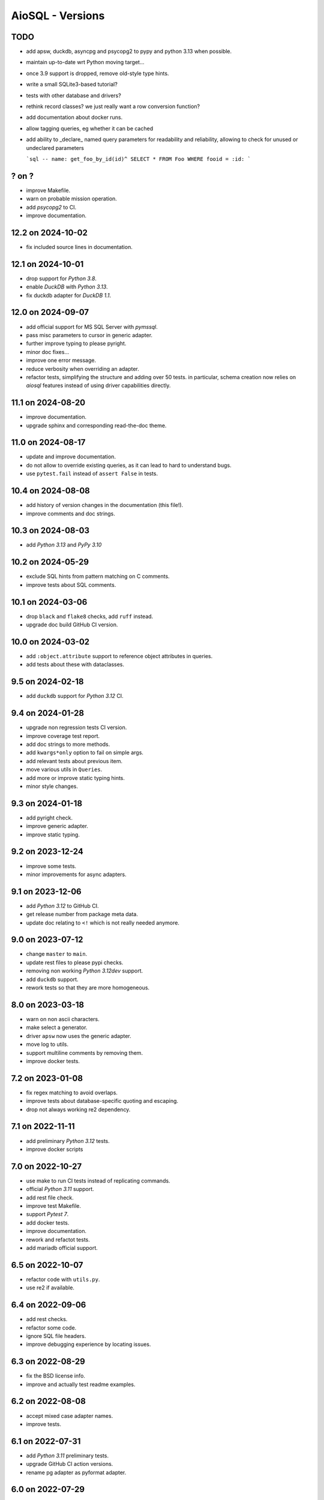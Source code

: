 AioSQL - Versions
=================

TODO
----

- add apsw, duckdb, asyncpg and psycopg2 to pypy and python 3.13 when possible.
- maintain up-to-date wrt Python moving target…
- once 3.9 support is dropped, remove old-style type hints.
- write a small SQLite3-based tutorial?
- tests with other database and drivers?
- rethink record classes? we just really want a row conversion function?
- add documentation about docker runs.
- allow tagging queries, eg whether it can be cached
- add ability to _declare_ named query parameters for readability and reliability,
  allowing to check for unused or undeclared parameters

  ```sql
  -- name: get_foo_by_id(id)^
  SELECT * FROM Foo WHERE fooid = :id:
  ```

? on ?
------

- improve Makefile.
- warn on probable mission operation.
- add *psycopg2* to CI.
- improve documentation.

12.2 on 2024-10-02
------------------

- fix included source lines in documentation.

12.1 on 2024-10-01
------------------

- drop support for *Python 3.8*.
- enable *DuckDB* with *Python 3.13*.
- fix duckdb adapter for *DuckDB 1.1*.

12.0 on 2024-09-07
------------------

- add official support for MS SQL Server with `pymssql`.
- pass misc parameters to cursor in generic adapter.
- further improve typing to please pyright.
- minor doc fixes…
- improve one error message.
- reduce verbosity when overriding an adapter.
- refactor tests, simplifying the structure and adding over 50 tests.
  in particular, schema creation now relies on *aiosql* features
  instead of using driver capabilities directly.

11.1 on 2024-08-20
------------------

- improve documentation.
- upgrade sphinx and corresponding read-the-doc theme.

11.0 on 2024-08-17
------------------

- update and improve documentation.
- do not allow to override existing queries, as it can lead to hard to
  understand bugs.
- use ``pytest.fail`` instead of ``assert False`` in tests.

10.4 on 2024-08-08
------------------

- add history of version changes in the documentation (this file!).
- improve comments and doc strings.

10.3 on 2024-08-03
------------------

- add *Python 3.13* and *PyPy 3.10*

10.2 on 2024-05-29
------------------

- exclude SQL hints from pattern matching on C comments.
- improve tests about SQL comments.

10.1 on 2024-03-06
------------------

- drop ``black`` and ``flake8`` checks, add ``ruff`` instead.
- upgrade doc build GitHub CI version.

10.0 on 2024-03-02
------------------

- add ``:object.attribute`` support to reference object attributes in queries.
- add tests about these with dataclasses.

9.5 on 2024-02-18
-----------------

- add ``duckdb`` support for *Python 3.12* CI.

9.4 on 2024-01-28
-----------------

- upgrade non regression tests CI version.
- improve coverage test report.
- add doc strings to more methods.
- add ``kwargs*only`` option to fail on simple args.
- add relevant tests about previous item.
- move various utils in ``Queries``.
- add more or improve static typing hints.
- minor style changes.

9.3 on 2024-01-18
-----------------

- add pyright check.
- improve generic adapter.
- improve static typing.

9.2 on 2023-12-24
-----------------

- improve some tests.
- minor improvements for async adapters.

9.1 on 2023-12-06
-----------------

- add *Python 3.12* to GitHub CI.
- get release number from package meta data.
- update doc relating to ``<!`` which is not really needed anymore.

9.0 on 2023-07-12
-----------------

- change ``master`` to ``main``.
- update rest files to please pypi checks.
- removing non working *Python 3.12dev* support.
- add ``duckdb`` support.
- rework tests so that they are more homogeneous.

8.0 on 2023-03-18
-----------------

- warn on non ascii characters.
- make select a generator.
- driver ``apsw`` now uses the generic adapter.
- move log to utils.
- support multiline comments by removing them.
- improve docker tests.

7.2 on 2023-01-08
-----------------

- fix regex matching to avoid overlaps.
- improve tests about database-specific quoting and escaping.
- drop not always working re2 dependency.

7.1 on 2022-11-11
-----------------

- add preliminary *Python 3.12* tests.
- improve docker scripts

7.0 on 2022-10-27
-----------------

- use make to run CI tests instead of replicating commands.
- official *Python 3.11* support.
- add rest file check.
- improve test Makefile.
- support *Pytest 7*.
- add docker tests.
- improve documentation.
- rework and refactot tests.
- add mariadb official support.

6.5 on 2022-10-07
-----------------

- refactor code with ``utils.py``.
- use re2 if available.

6.4 on 2022-09-06
-----------------

- add rest checks.
- refactor some code.
- ignore SQL file headers.
- improve debugging experience by locating issues.

6.3 on 2022-08-29
-----------------

- fix the BSD license info.
- improve and actually test readme examples.

6.2 on 2022-08-08
-----------------

- accept mixed case adapter names.
- improve tests.

6.1 on 2022-07-31
-----------------

- add *Python 3.11* preliminary tests.
- upgrade GitHub CI action versions.
- rename pg adapter as pyformat adapter.

6.0 on 2022-07-29
-----------------

- improve makefile resilience.
- add workaround adapter for MySQL.
- use re2 if available.
- simplify requirements, a library should not care too much about versions!
- improve documentation editing.
- add plenty badges to have plenty colors when displaying the readme.
- improve ``pyproject.toml`` file.
- improve tests.
- add ``pygresql`` driver support.

5.0 on 2022-07-23
-----------------

- add flake8 linting to GitHub CI.
- improve makefile.
- use plain methods instead of static methods.
- add ``pg8000`` driver support.

4.0 on 2022-07-10
-----------------

- simplify version numbering to 2 digit.
- add *Python 3.10* support.
- add convenient makefile.
- refactor adapters.
- add ``apsw`` driver support.
- add MySQL support with several drivers.
- test names with dash (``-``).
- refactor and improve tests to reduce code duplications.

3.4.1 on 2022-01-30
-------------------

- use a set of names to simplify code.
- fix some typos.
- add more tests.

3.4.0 on 2021-12-24
-------------------

- use inspect to extract function signature.
- add more tests.

3.3.1 on 2021-07-24
-------------------

- add doc link to setup file.

3.3.0 on 2021-07-23
-------------------

- add package build script.
- add TODO in comments.
- add more tests.
- add relative directory path to query name.

3.2.1 on 2021-07-18
-------------------

- add doc generation script.
- drop travis, add GitHub CI.
- simplify code.
- refactor documentation.
- change build to basic setup.
- add ``setup.cfg`` file.

3.2.0 on 2020-09-26
-------------------

- add selecting a value (``$``) and associated tests.

3.1.3 on 2020-09-26
-------------------

- fix type hints.
- improve testing with Postgres.

3.1.2 on 2020-08-11
-------------------

- add ``mypy`` check.
- add more type and ignore hints.

3.1.1 on 2020-08-09
-------------------

- improve travis CI.
- improve and cleanup documentation for mkdocs instead of sphinx.
- add tests about trailing spaces.

3.1.0 on 2020-07-08
-------------------

- test with *Postgres 12* and *Python 3.6* to *3.8*.
- add loading tests.

3.0.0 on 2019-08-26
-------------------

- add support for ``record_class``.
- improve documentation.
- add some typing.
- add selecting just one row (``^``).
- add tests.
- add some code documentation.
- code refactoring.
- remove explicit ``register_driver_adapter`` and accept any factory instead.
- improve doc examples.
- drop tox support.

2.0.3 on 2018-12-10
-------------------

- fix async adapter issues.

2.0.2 on 2018-12-08
-------------------

- minor code cleanup.

2.0.1 on 2018-12-08
-------------------

- drop link to unmaintained anosql project.
- improve documentation.

2.0.0 on 2018-12-07
-------------------

- adaptater refactoring, including breaking changes.
- add ``_cursor`` variants for full control.
- remove some stuff

